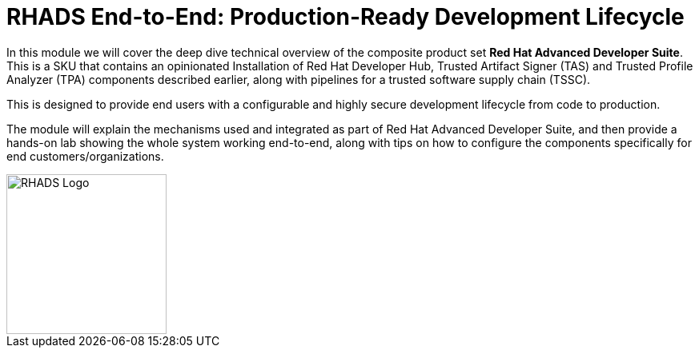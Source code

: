 = RHADS End-to-End: Production-Ready Development Lifecycle

In this module we will cover the deep dive technical overview of the composite product set *Red Hat Advanced Developer Suite*. This is a SKU that contains an opinionated Installation
of Red Hat Developer Hub, Trusted Artifact Signer (TAS) and Trusted Profile Analyzer (TPA) components described earlier, along with pipelines for a trusted software supply chain (TSSC).

This is designed to provide end users with a configurable and highly secure development lifecycle from code to production.

The module will explain the mechanisms used and integrated as part of Red Hat Advanced Developer Suite, and then provide a hands-on lab showing the whole
system working end-to-end, along with tips on how to configure the components specifically for end customers/organizations.

image::rhads-logo.png[RHADS Logo,align="center",width=200]
